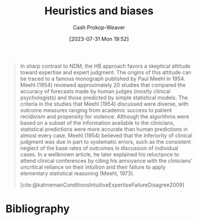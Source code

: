:PROPERTIES:
:ID:       e3f73b89-f752-4c4a-aa8c-8931a5752406
:LAST_MODIFIED: [2023-12-18 Mon 06:08]
:END:
#+title: Heuristics and biases
#+hugo_custom_front_matter: :slug "e3f73b89-f752-4c4a-aa8c-8931a5752406"
#+author: Cash Prokop-Weaver
#+date: [2023-07-31 Mon 19:52]
#+filetags: :hastodo:concept:

#+begin_quote
In sharp contrast to NDM, the HB approach favors a skeptical attitude toward expertise and expert judgment. The origins of this attitude can be traced to a famous monograph published by Paul Meehl in 1954. Meehl (1954) reviewed approximately 20 studies that compared the accuracy of forecasts made by human judges (mostly clinical psychologists) and those predicted by simple statistical models. The criteria in the studies that Meehl (1954) discussed were diverse, with outcome measures ranging from academic success to patient recidivism and propensity for violence. Although the algorithms were based on a subset of the information available to the clinicians, statistical predictions were more accurate than human predictions in almost every case. Meehl (1954) believed that the inferiority of clinical judgment was due in part to systematic errors, such as the consistent neglect of the base rates of outcomes in discussion of individual cases. In a wellknown article, he later explained his reluctance to attend clinical conferences by citing his annoyance with the clinicians' uncritical reliance on their intuition and their failure to apply elementary statistical reasoning (Meehl, 1973).

[cite:@kahnemanConditionsIntuitiveExpertiseFailureDisagree2009]
#+end_quote

* Flashcards :noexport:
** Compare and contrast :fc:
:PROPERTIES:
:CREATED: [2023-08-04 Fri 22:06]
:FC_CREATED: 2023-08-05T05:13:40Z
:FC_TYPE:  normal
:ID:       3607a5f4-586a-4f55-8c0f-0c8e4047526c
:END:
:REVIEW_DATA:
| position | ease | box | interval | due                  |
|----------+------+-----+----------+----------------------|
| front    | 2.35 |   7 |   175.50 | 2024-06-11T02:12:23Z |
:END:

[[id:6eb374ad-69aa-476d-b1d8-02714ffc094f][Naturalistic decision making]] and [[id:e3f73b89-f752-4c4a-aa8c-8931a5752406][Heuristics and biases]]

*** Back
**** TODO Incomplete
Main difference is in their opinion of experts and expertise.

- [[id:6eb374ad-69aa-476d-b1d8-02714ffc094f][Naturalistic decision making]]: expertise is real and desirable
- [[id:e3f73b89-f752-4c4a-aa8c-8931a5752406][Heuristics and biases]]: skeptical of expertise


*** Source
[cite:@kahnemanConditionsIntuitiveExpertiseFailureDisagree2009]
* Bibliography
#+print_bibliography:

